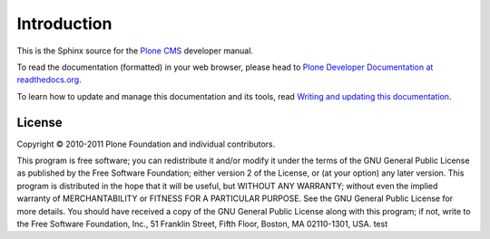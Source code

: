 Introduction
============

This is the Sphinx source for the `Plone CMS <http://plone.org>`_ 
developer manual.

To read the documentation (formatted) in your web browser,
please head to `Plone Developer Documentation at readthedocs.org <http://collective-docs.readthedocs.org/en/latest/>`_.

To learn how to update and manage this documentation and its tools, read 
`Writing and updating this documentation <http://collective-docs.readthedocs.org/en/latest/introduction/writing.html>`_.

License
-------

Copyright © 2010-2011 Plone Foundation and individual contributors.

This program is free software; you can redistribute it and/or
modify it under the terms of the GNU General Public License
as published by the Free Software Foundation; either version 2
of the License, or (at your option) any later version.
This program is distributed in the hope that it will be useful,
but WITHOUT ANY WARRANTY; without even the implied warranty of
MERCHANTABILITY or FITNESS FOR A PARTICULAR PURPOSE. See the
GNU General Public License for more details.
You should have received a copy of the GNU General Public License
along with this program; if not, write to the Free Software
Foundation, Inc., 51 Franklin Street, Fifth Floor, Boston, MA 02110-1301,
USA.
test
